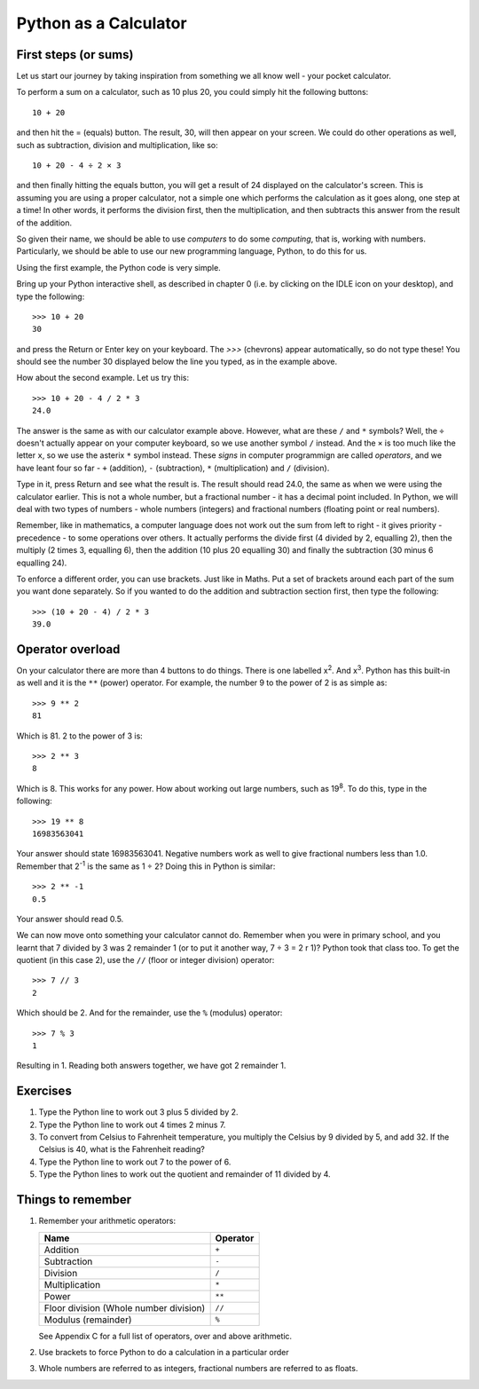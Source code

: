 Python as a Calculator
======================

First steps (or sums)
---------------------

Let us start our journey by taking inspiration from something we all know well - your pocket calculator.

.. highlight:: none
.. pythontest:: off

To perform a sum on a calculator, such as 10 plus 20, you could simply hit the following buttons::

    10 + 20

and then hit the = (equals) button.  The result, 30, will then appear on your screen.  We could do other operations as well, such as subtraction, division and multiplication, like so::

    10 + 20 - 4 ÷ 2 × 3

and then finally hitting the equals button, you will get a result of 24 displayed on the calculator's screen.  This is assuming you are using a proper calculator, not a simple one which performs the calculation as it goes along, one step at a time!  In other words, it performs the division first, then the multiplication, and then subtracts this answer from the result of the addition.

So given their name, we should be able to use *computers* to do some *computing*, that is, working with numbers.  Particularly, we should be able to use our new programming language, Python, to do this for us.

Using the first example, the Python code is very simple.

.. highlight:: py3con
.. pythontest:: on

Bring up your Python interactive shell, as described in chapter 0 (i.e. by clicking on the IDLE icon on your desktop), and type the following::

    >>> 10 + 20
    30

and press the Return or Enter key on your keyboard.  The *>>>* (chevrons) appear automatically, so do not type these!  You should see the number 30 displayed below the line you typed, as in the example above.

How about the second example.  Let us try this::

    >>> 10 + 20 - 4 / 2 * 3
    24.0
    
The answer is the same as with our calculator example above.  However, what are these ``/`` and ``*`` symbols?  Well, the ``÷`` doesn't actually appear on your computer keyboard, so we use another symbol ``/`` instead.  And the ``×`` is too much like the letter ``x``, so we use the asterix ``*`` symbol instead.  These *signs* in computer programmign are called *operators*, and we have leant four so far - ``+`` (addition), ``-`` (subtraction), ``*`` (multiplication) and ``/`` (division).

Type in it, press Return and see what the result is.  The result should read 24.0, the same as when we were using the calculator earlier.  This is not a whole number, but a fractional number - it has a decimal point included.  In Python, we will deal with two types of numbers - whole numbers (integers) and fractional numbers (floating point or real numbers).

Remember, like in mathematics, a computer language does not work out the sum from left to right - it gives priority - precedence - to some operations over others.  It actually performs the divide first (4 divided by 2, equalling 2), then the multiply (2 times 3, equalling 6), then the addition (10 plus 20 equalling 30) and finally the subtraction (30 minus 6 equalling 24).

To enforce a different order, you can use brackets.  Just like in Maths.  Put a set of brackets around each part of the sum you want done separately.  So if you wanted to do the addition and subtraction section first, then type the following::

    >>> (10 + 20 - 4) / 2 * 3
    39.0

Operator overload
-----------------

On your calculator there are more than 4 buttons to do things.  There is one labelled x\ :superscript:`2`\ . And x\ :superscript:`3`\ .  Python has this built-in as well and it is the ``**`` (power) operator.  For example, the number 9 to the power of 2 is as simple as::

    >>> 9 ** 2
    81

Which is 81. 2 to the power of 3 is::

    >>> 2 ** 3
    8

Which is 8. This works for any power.  How about working out large numbers, such as 19\ :superscript:`8`.  To do this, type in the following::

    >>> 19 ** 8
    16983563041


Your answer should state 16983563041. Negative numbers work as well to give fractional numbers less than 1.0.  Remember that 2\ :superscript:`-1` is the same as 1 ÷ 2?  Doing this in Python is similar::

    >>> 2 ** -1
    0.5

Your answer should read 0.5.

We can now move onto something your calculator cannot do.  Remember when you were in primary school, and you learnt that 7 divided by 3 was 2 remainder 1 (or to put it another way, 7 ÷ 3 = 2 r 1)? Python took that class too. To get the quotient (in this case 2), use the ``//`` (floor or integer division) operator::

    >>> 7 // 3
    2

Which should be 2. And for the remainder, use the ``%`` (modulus) operator::

    >>> 7 % 3
    1

Resulting in 1.  Reading both answers together, we have got 2 remainder 1.

Exercises
---------

1. Type the Python line to work out 3 plus 5 divided by 2.

2. Type the Python line to work out 4 times 2 minus 7.

3. To convert from Celsius to Fahrenheit temperature, you multiply the Celsius by 9 divided by 5, and add 32.  If the Celsius is 40, what is the Fahrenheit reading?

4. Type the Python line to work out 7 to the power of 6.

5. Type the Python lines to work out the quotient and remainder of 11 divided by 4.


Things to remember
------------------

1. Remember your arithmetic operators:

   ======================================  ========
   Name                                    Operator    
   ======================================  ========
   Addition                                ``+``
   Subtraction                             ``-``
   Division                                ``/``
   Multiplication                          ``*``
   Power                                   ``**``
   Floor division (Whole number division)  ``//``
   Modulus (remainder)                     ``%``
   ======================================  ========
   
   See Appendix C for a full list of operators, over and above arithmetic.

2. Use brackets to force Python to do a calculation in a particular order

3. Whole numbers are referred to as integers, fractional numbers are referred to as floats.
